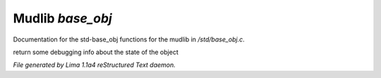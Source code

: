 Mudlib *base_obj*
******************

Documentation for the std-base_obj functions for the mudlib in */std/base_obj.c*.

.. c:function:: string stat_me()

return some debugging info about the state of the object



*File generated by Lima 1.1a4 reStructured Text daemon.*

